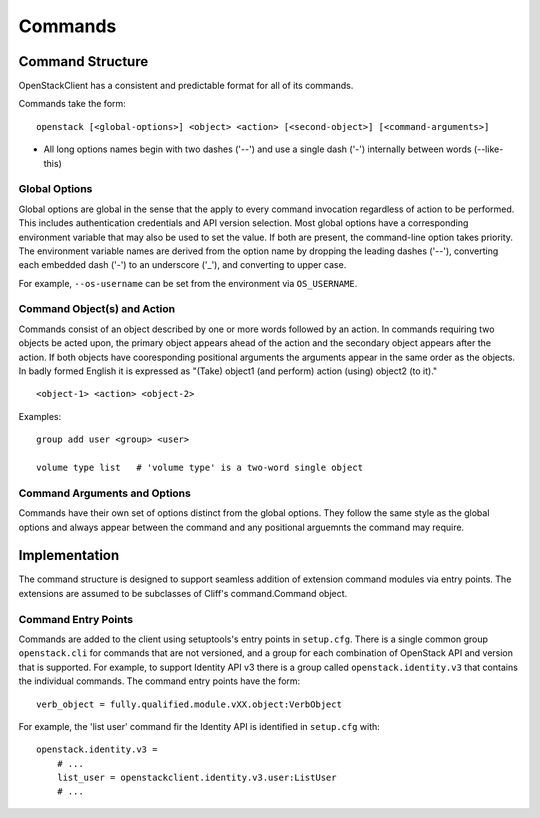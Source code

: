 ========
Commands
========


Command Structure
=================

OpenStackClient has a consistent and predictable format for all of its commands.

Commands take the form::

    openstack [<global-options>] <object> <action> [<second-object>] [<command-arguments>]

* All long options names begin with two dashes ('--') and use a single dash ('-') internally between words (--like-this)


Global Options
--------------

Global options are global in the sense that the apply to every command invocation regardless of action to be performed. This includes authentication credentials and API version selection. Most global options have a corresponding environment variable that may also be used to set the value. If both are present, the command-line option takes priority. The environment variable names are derived from the option name by dropping the leading dashes ('--'), converting each embedded dash ('-') to an underscore ('_'), and converting to upper case.

For example, ``--os-username`` can be set from the environment via ``OS_USERNAME``.


Command Object(s) and Action
----------------------------

Commands consist of an object described by one or more words followed by an action.
In commands requiring two objects be acted upon, the primary object appears ahead of the action and the secondary object appears after the action.
If both objects have cooresponding positional arguments the arguments appear in the same order as the objects. In badly formed English it is expressed as "(Take) object1 (and perform) action (using) object2 (to it)."

::

    <object-1> <action> <object-2>

Examples::

    group add user <group> <user>

    volume type list   # 'volume type' is a two-word single object


Command Arguments and Options
-----------------------------

Commands have their own set of options distinct from the global options.  They follow the
same style as the global options and always appear between the command and any positional arguemnts the command may require.


Implementation
==============

The command structure is designed to support seamless addition of extension
command modules via entry points.  The extensions are assumed to be subclasses
of Cliff's command.Command object.


Command Entry Points
--------------------

Commands are added to the client using setuptools's entry points in ``setup.cfg``.
There is a single common group ``openstack.cli`` for commands that are not versioned,
and a group for each combination of OpenStack API and version that is
supported.  For example, to support Identity API v3 there is a group called
``openstack.identity.v3`` that contains the individual commands.  The command
entry points have the form::

    verb_object = fully.qualified.module.vXX.object:VerbObject

For example, the 'list user' command fir the Identity API is identified in
``setup.cfg`` with::

    openstack.identity.v3 =
        # ...
        list_user = openstackclient.identity.v3.user:ListUser
        # ...
